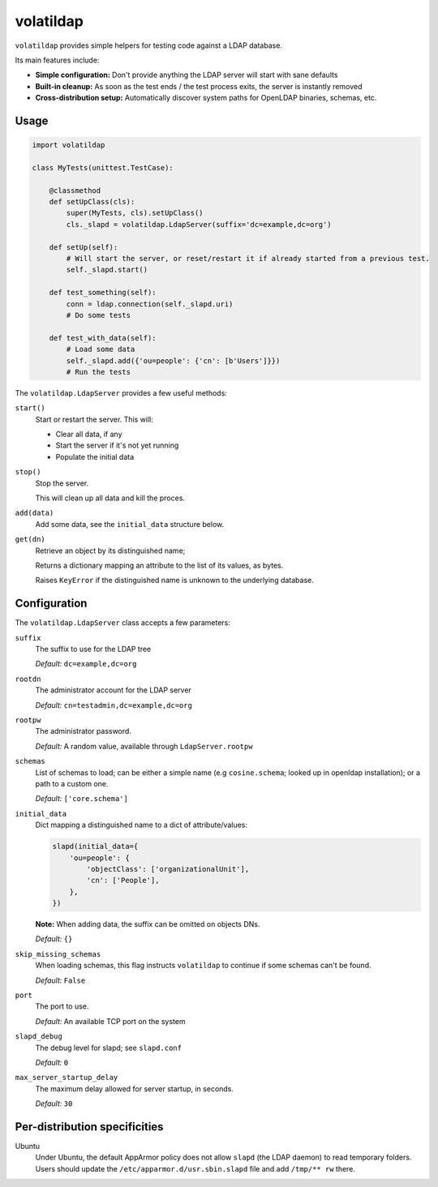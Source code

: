 volatildap
==========


.. image:: https://secure.travis-ci.org/rbarrois/volatildap.png?branch=master
    :target: http://travis-ci.org/rbarrois/volatildap/

.. image:: https://img.shields.io/pypi/v/volatildap.svg
    :target: https://pypi.python.org/pypi/volatildap/
    :alt: Latest Version

.. image:: https://img.shields.io/pypi/pyversions/volatildap.svg
    :target: https://pypi.python.org/pypi/volatildap/
    :alt: Supported Python versions

.. image:: https://img.shields.io/pypi/wheel/volatildap.svg
    :target: https://pypi.python.org/pypi/volatildap/
    :alt: Wheel status

.. image:: https://img.shields.io/pypi/l/volatildap.svg
    :target: https://pypi.python.org/pypi/volatildap/
    :alt: License

``volatildap`` provides simple helpers for testing code against a LDAP database.

Its main features include:

* **Simple configuration:** Don't provide anything the LDAP server will start with sane defaults
* **Built-in cleanup:** As soon as the test ends / the test process exits, the server is instantly removed
* **Cross-distribution setup:** Automatically discover system paths for OpenLDAP binaries, schemas, etc.


Usage
-----

.. code-block:: python

    import volatildap

    class MyTests(unittest.TestCase):

        @classmethod
        def setUpClass(cls):
            super(MyTests, cls).setUpClass()
            cls._slapd = volatildap.LdapServer(suffix='dc=example,dc=org')

        def setUp(self):
            # Will start the server, or reset/restart it if already started from a previous test.
            self._slapd.start()

        def test_something(self):
            conn = ldap.connection(self._slapd.uri)
            # Do some tests

        def test_with_data(self):
            # Load some data
            self._slapd.add({'ou=people': {'cn': [b'Users']}})
            # Run the tests


The ``volatildap.LdapServer`` provides a few useful methods:

``start()``
    Start or restart the server.
    This will:

    * Clear all data, if any
    * Start the server if it's not yet running
    * Populate the initial data

``stop()``
    Stop the server.

    This will clean up all data and kill the proces.

``add(data)``
    Add some data, see the ``initial_data`` structure below.

``get(dn)``
    Retrieve an object by its distinguished name;

    Returns a dictionary mapping an attribute to the list of its values, as bytes.

    Raises ``KeyError`` if the distinguished name is unknown to the underlying database.


Configuration
-------------

The ``volatildap.LdapServer`` class accepts a few parameters:

``suffix``
    The suffix to use for the LDAP tree
    
    *Default:* ``dc=example,dc=org``

``rootdn``
    The administrator account for the LDAP server
    
    *Default:* ``cn=testadmin,dc=example,dc=org``

``rootpw``
    The administrator password.
    
    *Default:* A random value, available through ``LdapServer.rootpw``

``schemas``
    List of schemas to load; can be either a simple name (e.g ``cosine.schema``; looked up in openldap installation); or a path to a custom one.
    
    *Default:* ``['core.schema']``

``initial_data``
    Dict mapping a distinguished name to a dict of attribute/values:

    .. code-block:: python

        slapd(initial_data={
            'ou=people': {
                'objectClass': ['organizationalUnit'],
                'cn': ['People'],
            },
        })

    **Note:** When adding data, the suffix can be omitted on objects DNs.

    *Default:* ``{}``

``skip_missing_schemas``
    When loading schemas, this flag instructs ``volatildap`` to continue if some schemas
    can't be found.
    
    *Default:* ``False``

``port``
    The port to use.

    *Default:* An available TCP port on the system

``slapd_debug``
    The debug level for slapd; see ``slapd.conf``

    *Default:* ``0``

``max_server_startup_delay``
    The maximum delay allowed for server startup, in seconds.

    *Default:* ``30``


Per-distribution specificities
------------------------------

Ubuntu
    Under Ubuntu, the default AppArmor policy does not allow ``slapd`` (the LDAP daemon) to read temporary folders.
    Users should update the ``/etc/apparmor.d/usr.sbin.slapd`` file and add ``/tmp/** rw`` there.
